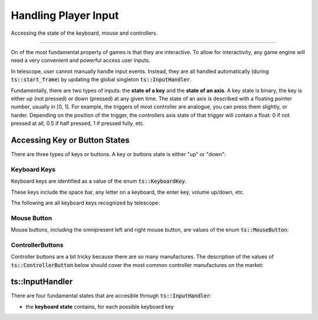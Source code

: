 Handling Player Input
=====================

Accessing the state of the keyboard, mouse and controllers.

----------------------

On of the most fundamental property of games is that they are interactive. To allow for interactivity,
any game engine will need a very convenient and powerful access user inputs.

In telescope, user cannot manually handle input events. Instead, they are all handled automatically
(during :code:`ts::start_frame`) by updating the global singleton :code:`ts::InputHandler`.

Fundamentally, there are two types of inputs: the **state of a key** and the **state of an axis**.
A key state is binary, the key is either up (not pressed) or down (pressed) at any given time. The state
of an axis is described with a floating pointer number, usually in [0, 1]. For example, the triggers of
most controller are analogue, you can press them slightly, or harder. Depending on the position of the trigger,
the controllers axis state of that trigger will contain a float: 0 if not pressed at all, 0.5 if half pressed,
1 if pressed fully, etc.

Accessing Key or Button States
^^^^^^^^^^^^^^^^^^^^^^^^^^^^^^

There are three types of keys or buttons. A key or buttons state is either "up" or "down":

Keyboard Keys
*************

Keyboard keys are identified as a value of the enum :code:`ts::KeyboardKey`.

These keys include the space bar, any letter on a keyboard, the enter key, volume up/down, etc.

The following are all keyboard keys recognized by telescope:

.. doxygenenum:: ts::KeyboardKey

Mouse Button
************

Mouse buttons, including the omnipresent left and right mouse button, are values of the enum :code:`ts::MouseButton`:

.. doxygenenum:: ts::MouseButton

ControllerButtons
*****************

Controller buttons are a bit tricky because there are so many manufactures. The description of the values of
:code:`ts::ControllerButton` below should cover the most common controller manufactures on the market:

.. doxygenenum:: ts::ControllerButton



ts::InputHandler
^^^^^^^^^^^^^^^^



There are four fundamental states that are accesible through :code:`ts::InputHandler`:

+ the **keyboard state** contains, for each possible keyboard key